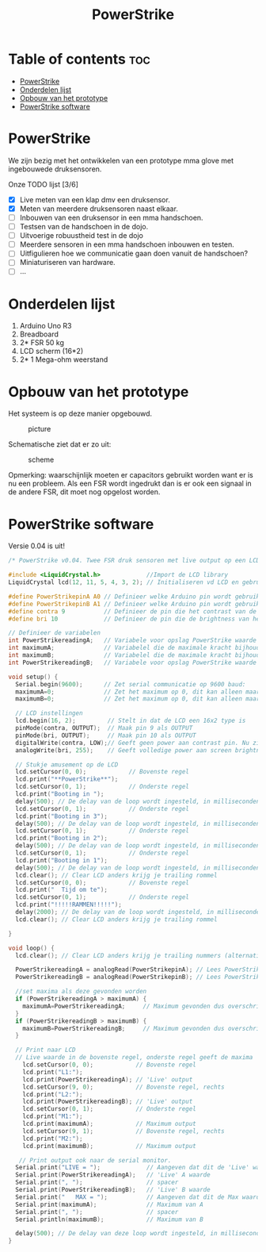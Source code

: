 #+TITLE: PowerStrike
#+startup: inlineimages

* Table of contents :toc:
- [[#powerstrike][PowerStrike]]
- [[#onderdelen-lijst][Onderdelen lijst]]
- [[#opbouw-van-het-prototype][Opbouw van het prototype]]
- [[#powerstrike-software][PowerStrike software]]

* PowerStrike
We zijn bezig met het ontwikkelen van een prototype mma glove met ingebouwede druksensoren.

Onze TODO lijst [3/6]
 - [X] Live meten van een klap dmv een druksensor.
 - [X] Meten van meerdere druksensoren naast elkaar.
 - [ ] Inbouwen van een druksensor in een mma handschoen.
 - [ ] Testsen van de handschoen in de dojo.
 - [ ] Uitvoerige robuustheid test in de dojo
 - [ ] Meerdere sensoren in een mma handschoen inbouwen en testen.
 - [ ] Uitfigulieren hoe we communicatie gaan doen vanuit de handschoen?
 - [ ] Miniaturiseren van hardware.
 - [ ] ...


* Onderdelen lijst

1. Arduino Uno R3
2. Breadboard
3. 2* FSR 50 kg
4. LCD scherm (16*2)
5. 2* 1 Mega-ohm weerstand

* Opbouw van het prototype

Het systeem is op deze manier opgebouwd.
#+CAPTION: picture
#+ATTR_HTML: :width 300px
[[https://github.com/Prutserdt/dotfiles/blob/master/Arduino/PowerStrike/picture.jpg]]

Schematische ziet dat er zo uit:
#+CAPTION: scheme
#+ATTR_HTML: :width 300px
[[https://github.com/Prutserdt/dotfiles/blob/master/Arduino/PowerStrike/scheme.jpg]]

Opmerking: waarschijnlijk moeten er capacitors gebruikt worden want er is nu een probleem. Als een FSR wordt ingedrukt dan is er ook een signaal in de andere FSR, dit moet nog opgelost worden.

* PowerStrike software

Versie 0.04 is uit!


#+begin_src C :tangle ~/Arduino/PowerStrike/PowerStrike.ino
/* PowerStrike v0.04. Twee FSR druk sensoren met live output op een LCD scherm.*/

#include <LiquidCrystal.h>             //Import de LCD library
LiquidCrystal lcd(12, 11, 5, 4, 3, 2); // Initialiseren vd LCD en gebruikte pins

#define PowerStrikepinA A0 // Definieer welke Arduino pin wordt gebruikt voor uitlezen
#define PowerStrikepinB A1 // Definieer welke Arduino pin wordt gebruikt voor uitlezen
#define contra 9           // Definieer de pin die het contrast van de LCD regelt
#define bri 10             // Definieer de pin die de brightness van het LCD scherm regelt

// Definieer de variabelen
int PowerStrikereadingA;   // Variabele voor opslag PowerStrike waarde
int maximumA;              // Variabelel die de maximale kracht bijhoud
int maximumB;              // Variabelel die de maximale kracht bijhoud
int PowerStrikereadingB;   // Variabele voor opslag PowerStrike waarde

void setup() {
  Serial.begin(9600);      // Zet serial communicatie op 9600 baud:
  maximumA=0;              // Zet het maximum op 0, dit kan alleen maar oplopen :-)
  maximumB=0;              // Zet het maximum op 0, dit kan alleen maar oplopen :-)

  // LCD instellingen
  lcd.begin(16, 2);         // Stelt in dat de LCD een 16x2 type is
  pinMode(contra, OUTPUT);  // Maak pin 9 als OUTPUT
  pinMode(bri, OUTPUT);     // Maak pin 10 als OUTPUT
  digitalWrite(contra, LOW);// Geeft geen power aan contrast pin. Nu zie je woorden. Best handig.
  analogWrite(bri, 255);    // Geeft volledige power aan screen brightness LED (255)

  // Stukje amusement op de LCD
  lcd.setCursor(0, 0);            // Bovenste regel
  lcd.print("**PowerStrike**");
  lcd.setCursor(0, 1);            // Onderste regel
  lcd.print("Booting in ");
  delay(500); // De delay van de loop wordt ingesteld, in milliseconden.
  lcd.setCursor(0, 1);            // Onderste regel
  lcd.print("Booting in 3");
  delay(500); // De delay van de loop wordt ingesteld, in milliseconden.
  lcd.setCursor(0, 1);            // Onderste regel
  lcd.print("Booting in 2");
  delay(500); // De delay van de loop wordt ingesteld, in milliseconden.
  lcd.setCursor(0, 1);            // Onderste regel
  lcd.print("Booting in 1");
  delay(500); // De delay van de loop wordt ingesteld, in milliseconden.
  lcd.clear(); // Clear LCD anders krijg je trailing rommel
  lcd.setCursor(0, 0);            // Bovenste regel
  lcd.print("  Tijd om te");
  lcd.setCursor(0, 1);            // Onderste regel
  lcd.print("!!!!!RAMMEN!!!!!");
  delay(2000); // De delay van de loop wordt ingesteld, in milliseconden.
  lcd.clear(); // Clear LCD anders krijg je trailing rommel

}

void loop() {
  lcd.clear(); // Clear LCD anders krijg je trailing nummers (alternatief: padding programmeren)

  PowerStrikereadingA = analogRead(PowerStrikepinA); // Lees PowerStrike pin en save als variabele
  PowerStrikereadingB = analogRead(PowerStrikepinB); // Lees PowerStrike pin en save als variabele

  //set maxima als deze gevonden worden
  if (PowerStrikereadingA > maximumA) {
    maximumA=PowerStrikereadingA;     // Maximum gevonden dus overschrijven
  }
  if (PowerStrikereadingB > maximumB) {
    maximumB=PowerStrikereadingB;     // Maximum gevonden dus overschrijven
  }

  // Print naar LCD
  // Live waarde in de bovenste regel, onderste regel geeft de maxima
    lcd.setCursor(0, 0);            // Bovenste regel
    lcd.print("L1:");
    lcd.print(PowerStrikereadingA); // 'Live' output
    lcd.setCursor(9, 0);            // Bovenste regel, rechts
    lcd.print("L2:");
    lcd.print(PowerStrikereadingB); // 'Live' output
    lcd.setCursor(0, 1);            // Onderste regel
    lcd.print("M1:");
    lcd.print(maximumA);            // Maximum output
    lcd.setCursor(9, 1);            // Bovenste regel, rechts
    lcd.print("M2:");
    lcd.print(maximumB);            // Maximum output

   // Print output ook naar de serial monitor.
  Serial.print("LIVE = ");             // Aangeven dat dit de 'Live' waarden zijn
  Serial.print(PowerStrikereadingA);   // 'Live' A waarde
  Serial.print(", ");                  // spacer
  Serial.print(PowerStrikereadingB);   // 'Live' B waarde
  Serial.print("   MAX = ");           // Aangeven dat dit de Max waarden zijn
  Serial.print(maximumA);              // Maximum van A
  Serial.print(", ");                  // spacer
  Serial.println(maximumB);            // Maximum van B

  delay(500); // De delay van deze loop wordt ingesteld, in milliseconden.
}

#+end_src
